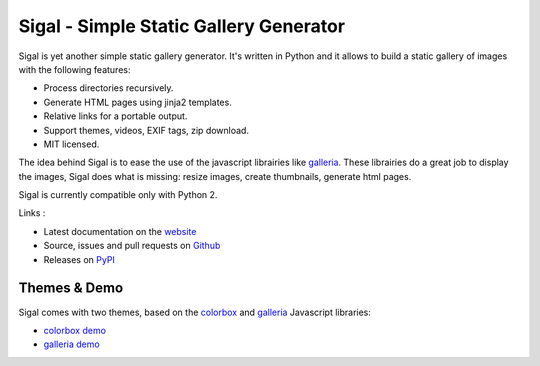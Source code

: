 Sigal - Simple Static Gallery Generator
=======================================

.. image:: https://secure.travis-ci.org/saimn/sigal.png?branch=master
   :target: https://travis-ci.org/saimn/sigal
   :alt: Travis-ci: continuous integration status.

Sigal is yet another simple static gallery generator. It's written in Python
and it allows to build a static gallery of images with the following features:

* Process directories recursively.
* Generate HTML pages using jinja2 templates.
* Relative links for a portable output.
* Support themes, videos, EXIF tags, zip download.
* MIT licensed.

The idea behind Sigal is to ease the use of the javascript librairies like
`galleria`_. These librairies do a great job to display the images, Sigal does
what is missing: resize images, create thumbnails, generate html pages.

Sigal is currently compatible only with Python 2.

Links :

* Latest documentation on the `website`_
* Source, issues and pull requests on `Github`_
* Releases on `PyPI`_

Themes & Demo
-------------

Sigal comes with two themes, based on the `colorbox`_ and `galleria`_
Javascript libraries:

- `colorbox demo`_
- `galleria demo`_

.. _website: http://sigal.saimon.org/
.. _Github: https://github.com/saimn/sigal/
.. _PyPI: http://pypi.python.org/pypi/sigal
.. _galleria: http://galleria.io/
.. _colorbox: http://www.jacklmoore.com/colorbox
.. _galleria demo: http://saimon.org/sigal-demo/galleria/
.. _colorbox demo: http://saimon.org/sigal-demo/colorbox/

